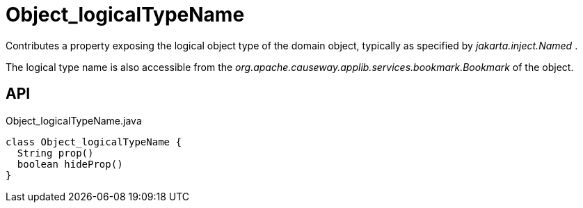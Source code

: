 = Object_logicalTypeName
:Notice: Licensed to the Apache Software Foundation (ASF) under one or more contributor license agreements. See the NOTICE file distributed with this work for additional information regarding copyright ownership. The ASF licenses this file to you under the Apache License, Version 2.0 (the "License"); you may not use this file except in compliance with the License. You may obtain a copy of the License at. http://www.apache.org/licenses/LICENSE-2.0 . Unless required by applicable law or agreed to in writing, software distributed under the License is distributed on an "AS IS" BASIS, WITHOUT WARRANTIES OR  CONDITIONS OF ANY KIND, either express or implied. See the License for the specific language governing permissions and limitations under the License.

Contributes a property exposing the logical object type of the domain object, typically as specified by _jakarta.inject.Named_ .

The logical type name is also accessible from the _org.apache.causeway.applib.services.bookmark.Bookmark_ of the object.

== API

[source,java]
.Object_logicalTypeName.java
----
class Object_logicalTypeName {
  String prop()
  boolean hideProp()
}
----

